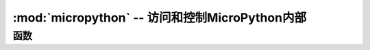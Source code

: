 :mod:`micropython` -- 访问和控制MicroPython内部
==============================================================

.. module:: micropython
   :synopsis: 访问和控制MicroPython内部


函数
---------

.. function:: const(expr)

  用于声明表达式是常量，以便编译可以优化它。该功能的使用应如下::

    from micropython import const

    CONST_X = const(123)
    CONST_Y = const(2 * CONST_X + 1)
    print(CONST_X)
    print(CONST_Y)

  运行结果::

    >>>123
    >>>247



  以这种方式声明的常量仍可作为全局变量从它们声明的模块外部访问。另一方面，如果常量以下划线开头，则它被隐藏，
  它不可用作全局变量，并且不会占用执行期间的任何内存。

  此 ``const`` 函数由MicroPython解析器直接识别，并作为  :mod:`micropython`  模块的一部分提供，主要是通过遵循上述模式可以编写在
  CPython和MicroPython下运行的脚本。



.. function:: opt_level([level])

  如果水平给出那么这个函数设置脚本，并返回的后续编译优化级别 ``None`` 。否则返回当前优化级别。

  优化级别控制以下编译功能:

    * 断言:在0级断言语句被启用并编译成字节码; 在级别1和更高级别的断言未编译。
    * 内置 ``__debug__`` 变量:在0级，此变量扩展为 ``True``; 在1级和更高级别，它扩展到 ``False``。
    * 源代码行号:在0,1和2级源代码行号与字节码一起存储，以便异常可以报告它们出现的行号; 在级别3和更高的行号不存储。

  默认优化级别通常为0级。

.. function:: alloc_emergency_exception_buf(size)

  设置紧急情况下的（栈溢出，普通RAM不足等）保险RAM分配，使在紧急情况下仍有RAM可用。

    - ``size``:保险剩余RAM的大小，一般为100


  使用此函数的一种好方法是将它放在主脚本的开头（例如 ``boot.py`` 或 ``main.py`` ），
  然后紧急异常缓冲区将对其后的所有代码生效。


.. function:: mem_info([verbose])

  函数说明： 打印当前内存使用的情况（包括栈和堆的使用量）。

  .. 注意::

      如果给出参数level（任何数据类型），则打印出更加详细的信息，它会打印整个堆，指示哪些内存块被使用，哪些内存是空闲的。 

  不给参数::

    >>>micropython.mem_info()
    stack: 736 out of 15360
    GC: total: 48000, used: 7984, free: 40016
    No. of 1-blocks: 72, 2-blocks: 31, max blk sz: 264, max free sz: 2492
    >>>

  给定参数::

      >>>micropython.mem_info("level")
    stack: 752 out of 15360
    GC: total: 48000, used: 8400, free: 39600
    No. of 1-blocks: 82, 2-blocks: 36, max blk sz: 264, max free sz: 2466
    GC memory layout; from 3ffc4930:
    00000: h=ShhBMh=DhBhDBBBBhAh===h===Ahh==h==============================
    00400: ================================================================
    00800: ================================================================
    00c00: ================================================================
    01000: =========================================hBh==Ah=ShShhThhAh=BhBh
    01400: hhBhTShh=h==h=hh=Bh=BDhhh=hh=Bh=hh=Bh=BhBh=hh=hh=h===h=Bhh=h=BhB
    01800: h=hh=h=Bh=hBh=h=hBh=h=hBh=h=h=hh=======h========================
    01c00: ============================================Bh=hBhTh==hh=hh=Sh=h
    02000: h==Bh=B..h...h==....h=..........................................
          (37 lines all free)
    0b800: ........................................................
    >>>

.. function:: qstr_info([verbose])

  打印当前所有已使用的字符串在内存中的个数，占用内存大小等信息。

  .. 注意::

    如果给出参数，则打印出具体的字符串信息。打印的信息是依赖于实际情况的，包括被录入的字符串数量和它们使用的RAM的数量。
    在详细模式中，它打印出所有字符串的名称。 

  不给参数::

    >>>micropython.qstr_info()  
    qstr pool: n_pool=1, n_qstr=4, n_str_data_bytes=31, n_total_bytes=1135
    >>>
    
  给定参数::

    >>>micropython.qstr_info("level")  
    qstr pool: n_pool=1, n_qstr=4, n_str_data_bytes=31, n_total_bytes=1135
    Q(b)
    Q(2)
    Q(asdfa222)
    Q(level)
    >>>

.. function:: stack_use()

  返回一个整数，表示当前正在使用的堆栈量。这个绝对值并不是特别有用，而应该用它来计算不同点的堆栈使用差异。

  示例::

    >>>micropython.stack_use()
    720

.. function:: heap_lock()

  锁定堆，当堆被锁定时，任何操作都不会分配内存 。如果尝试内存分配操作，则会产生MemoryError错误。。

  

.. function:: heap_unlock()

  解锁堆

.. function:: kbd_intr(chr)

  设置将引发KeyboardInterrupt异常的字符。默认情况下，在脚本执行期间将其设置为3，对应于Ctrl-C。
  将-1传递给此函数将禁用Ctrl-C的捕获，传递3将恢复它。

  如果该流用于其他目的，此函数可用于防止在通常用于REPL的传入字符流上捕获Ctrl-C。

.. function:: schedule(func, arg)

  安排函数func “很快”执行。该函数传递值arg作为其单个参数。“很快”意味着MicroPython运行时将尽最大努力在尽可能早的时间执行该功能，
  因为它也试图提高效率，并且以下条件成立：

  - 预定的功能永远不会抢占另一个预定的功能。
  - 计划函数总是在“操作码之间”执行，这意味着所有基本的Python操作（例如附加到列表）都保证是原子的。
  - 给定端口可以定义“关键区域”，在该区域内永远不会执行调度函数。可以在关键区域内安排功能，但在退出该区域之前不会执行这些功能。关键区域的示例是抢占中断处理程序（IRQ）。

  此功能的用途是从抢占IRQ安排回调。这样的IRQ限制了在IRQ中运行的代码（例如，堆可能被锁定），并且调度稍后调用的函数将解除这些限制。

  注意：如果 ``schedule()`` 从抢占IRQ调用，则当不允许内存分配并且要传递的回调 ``schedule()`` 是绑定方法时，直接传递它将失败。这是因为创建对绑定方法的引用会导致内存分配。解决方案是在类构造函数中创建对方法的引用并将该引用传递给 ``schedule()`` 。
  这里将在“创建Python对象”下的参考文档中详细讨论 。

  有一个有限的堆栈来保存预定的函数，如果堆栈已满，``schedule()`` 则会引发一个 ``RuntimeError`` 。

